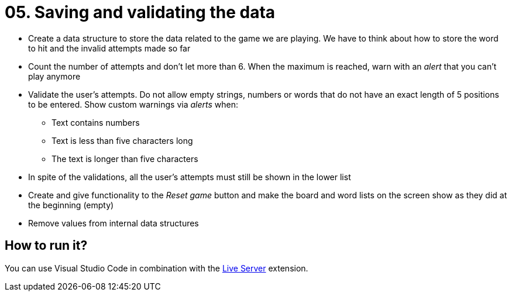 = 05. Saving and validating the data

* Create a data structure to store the data related to the game we are playing. We have to think about how to store the word to hit and the invalid attempts made so far

* Count the number of attempts and don't let more than 6. When the maximum is reached, warn with an __alert__ that you can't play anymore
 
* Validate the user's attempts. Do not allow empty strings, numbers or words that do not have an exact length of 5 positions to be entered. Show custom warnings via __alerts__ when:
** Text contains numbers
** Text is less than five characters long
** The text is longer than five characters

* In spite of the validations, all the user's attempts must still be shown in the lower list

* Create and give functionality to the __Reset game__ button and make the board and word lists on the screen show as they did at the beginning (empty)

* Remove values from internal data structures

== How to run it?

You can use Visual Studio Code in combination with the https://marketplace.visualstudio.com/items?itemName=ritwickdey.LiveServer[Live Server] extension.